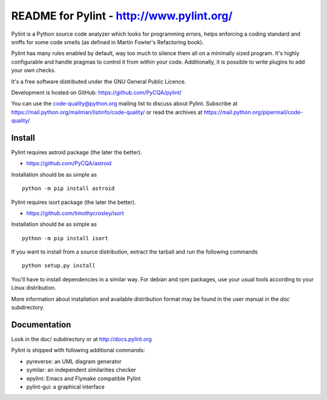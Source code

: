 
README for Pylint - http://www.pylint.org/
==========================================

.. image:: https://travis-ci.org/PyCQA/pylint.svg?branch=master
    :target: https://travis-ci.org/PyCQA/pylint

.. image:: https://ci.appveyor.com/api/projects/status/rbvwhakyj1y09atb/branch/master?svg=true
    :alt: AppVeyor Build Status
    :target: https://ci.appveyor.com/project/PCManticore/pylint

.. image:: https://coveralls.io/repos/github/PyCQA/pylint/badge.svg?branch=master
    :target: https://coveralls.io/github/PyCQA/pylint?branch=master

.. image:: https://img.shields.io/pypi/v/pylint.svg
    :alt: Pypi Package version
    :target: https://pypi.python.org/pypi/pylint

.. image:: https://readthedocs.org/projects/pylint/badge/?version=latest
    :target: http://pylint.readthedocs.io/en/latest/?badge=latest
    :alt: Documentation Status

Pylint is a Python source code analyzer which looks for programming errors,
helps enforcing a coding standard and sniffs for some code smells (as defined in
Martin Fowler's Refactoring book).

Pylint has many rules enabled by default, way too much to silence them all on a
minimally sized program. It's highly configurable and handle pragmas to control
it from within your code. Additionally, it is possible to write plugins to add
your own checks.

It's a free software distributed under the GNU General Public Licence.

Development is hosted on GitHub: https://github.com/PyCQA/pylint/

You can use the code-quality@python.org mailing list to discuss about
Pylint. Subscribe at https://mail.python.org/mailman/listinfo/code-quality/
or read the archives at https://mail.python.org/pipermail/code-quality/

Install
-------

Pylint requires astroid package (the later the better).

* https://github.com/PyCQA/astroid

Installation should be as simple as ::

    python -m pip install astroid

Pylint requires isort package (the later the better).

* https://github.com/timothycrosley/isort

Installation should be as simple as ::

    python -m pip install isort


If you want to install from a source distribution, extract the tarball and run
the following commands ::

    python setup.py install

You'll have to install dependencies in a similar way. For debian and
rpm packages, use your usual tools according to your Linux distribution.

More information about installation and available distribution format
may be found in the user manual in the *doc* subdirectory.

Documentation
-------------

Look in the doc/ subdirectory or at http://docs.pylint.org

Pylint is shipped with following additional commands:

* pyreverse: an UML diagram generator
* symilar: an independent similarities checker
* epylint: Emacs and Flymake compatible Pylint
* pylint-gui: a graphical interface
